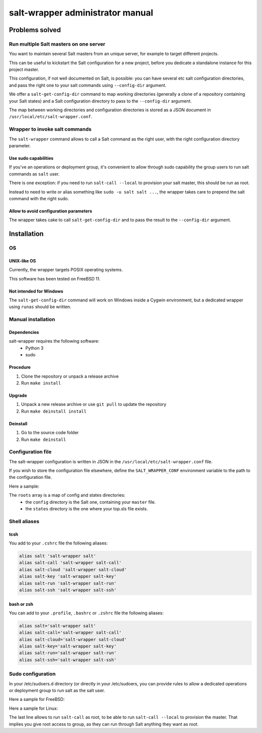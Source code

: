 =================================
salt-wrapper administrator manual
=================================

***************
Problems solved
***************

Run multiple Salt masters on one server
=======================================

You want to maintain several Salt masters from an unique server,
for example to target different projects.

This can be useful to kickstart the Salt configuration for a new project,
before you dedicate a standalone instance for this project master.

This configuration, if not well documented on Salt, is possible:
you can have several etc salt configuration directories, and pass
the right one to your salt commands using ``--config-dir`` argument.

We offer a ``salt-get-config-dir`` command to map working directories
(generally a clone of a repository containing your Salt states)
and a Salt configuration directory to pass to the ``--config-dir`` argument.

The map between working directories and configuration directories is stored
as a JSON document in ``/usr/local/etc/salt-wrapper.conf``.

Wrapper to invoke salt commands
===============================

The ``salt-wrapper`` command allows to call a Salt command as the right user,
with the right configuration directory parameter.

Use sudo capabilities
---------------------
If you've an operations or deployment group, it's convenient to allow through
sudo capability the group users to run salt commands as ``salt`` user.

There is one exception: if you need to run ``salt-call --local`` to provision
your salt master, this should be run as root.

Instead to need to write or alias something like ``sudo -u salt salt ...``,
the wrapper takes care to prepend the salt command with the right sudo.

Allow to avoid configuration parameters
---------------------------------------

The wrapper takes cake to call ``salt-get-config-dir`` and to pass the
result to the ``--config-dir`` argument.

************
Installation
************

OS 
==

UNIX-like OS
------------
Currently, the wrapper targets POSIX operating systems.

This software has been tested on FreeBSD 11.

Not intended for Windows
------------------------

The ``salt-get-config-dir`` command will work on Windows
inside a Cygwin environment, but a dedicated wrapper using
``runas`` should be written.

Manual installation
===================

Dependencies
------------

salt-wrapper requires the following software:
  - Python 3
  - sudo

Procedure
---------

#. Clone the repository or unpack a release archive
#. Run ``make install``

Upgrade
-------

#. Unpack a new release archive or use ``git pull`` to update the repository
#. Run ``make deinstall install``

Deinstall
---------

#. Go to the source code folder
#. Run ``make deinstall``

Configuration file
==================

The salt-wrapper configuration is written in JSON in the
``/usr/local/etc/salt-wrapper.conf`` file.

If you wish to store the configuration file elsewhere,
define the ``SALT_WRAPPER_CONF`` environment variable
to the path to the configuration file.

Here a sample:

.. code-block:: json
   :caption: /usr/local/etc/salt-wrapper.conf
   :name: salt-wrapper-conf

    {
        "roots": [
            {
                "config": "/usr/local/etc/salt-woodscloud",
                "states": "/opt/woodscloud-operations"
            },
            {
                "config": "/usr/local/etc/salt",
                "states": "/opt/nasqueron-operations"
            }
        ]
    }

The ``roots`` array is a map of config and states directories:
  - the ``config`` directory is the Salt one, containing your ``master`` file.
  - the ``states`` directory is the one where your top.sls file exists.

.. _shell-aliases:

Shell aliases
=============

tcsh
----

You add to your ``.cshrc`` file the following aliases:

.. code-block:: tcsh

   alias salt 'salt-wrapper salt'
   alias salt-call 'salt-wrapper salt-call'
   alias salt-cloud 'salt-wrapper salt-cloud'
   alias salt-key 'salt-wrapper salt-key'
   alias salt-run 'salt-wrapper salt-run'
   alias salt-ssh 'salt-wrapper salt-ssh'

bash or zsh
-----------

You can add to your ``.profile``, ``.bashrc`` or ``.zshrc`` file the following aliases:

.. code-block:: bash

   alias salt='salt-wrapper salt'
   alias salt-call='salt-wrapper salt-call'
   alias salt-cloud='salt-wrapper salt-cloud'
   alias salt-key='salt-wrapper salt-key'
   alias salt-run='salt-wrapper salt-run'
   alias salt-ssh='salt-wrapper salt-ssh'

.. _sudo:

Sudo configuration
==================

In your /etc/sudoers.d directory (or directly in your /etc/sudoers,
you can provide rules to allow a dedicated operations or deployment
group to run salt as the salt user.

Here a sample for FreeBSD:

.. code-block:: none
   :caption: /usr/local/etc/sudoers.d/salt
   :name: sudo-for-salt

   Cmnd_Alias SALT = /usr/local/bin/salt, /usr/local/bin/salt-api, /usr/local/bin/salt-call, /usr/local/bin/salt-cloud, /usr/local/bin/salt-cp, /usr/local/bin/salt-key, /usr/local/bin/salt-master, /usr/local/bin/salt-minion, /usr/local/bin/salt-proxy, /usr/local/bin/salt-run, /usr/local/bin/salt-ssh, /usr/local/bin/salt-syndic, /usr/local/etc/rc.d/salt_master

   %salt ALL=(salt) NOPASSWD: SALT
   %salt ALL=(ALL) NOPASSWD: /usr/local/bin/salt-call

Here a sample for Linux:

.. code-block:: none
   :caption: /etc/sudoers.d/salt
   :name: sudo-for-salt-linux

   Cmnd_Alias SALT = /usr/bin/salt, /usr/bin/salt-api, /usr/bin/salt-call, /usr/bin/salt-cloud, /usr/bin/salt-cp, /usr/bin/salt-key, /usr/bin/salt-master, /usr/bin/salt-minion, /usr/bin/salt-proxy, /usr/bin/salt-run, /usr/bin/salt-ssh, /usr/bin/salt-syndic, /usr/local/etc/rc.d/salt_master

   %salt ALL=(salt) NOPASSWD: SALT
   %salt ALL=(ALL) NOPASSWD: /usr/bin/salt-call

The last line allows to run ``salt-call`` as root, to be able to run
``salt-call --local`` to provision the master. That implies you give
root access to group, as they can run through Salt anything they want
as root.
